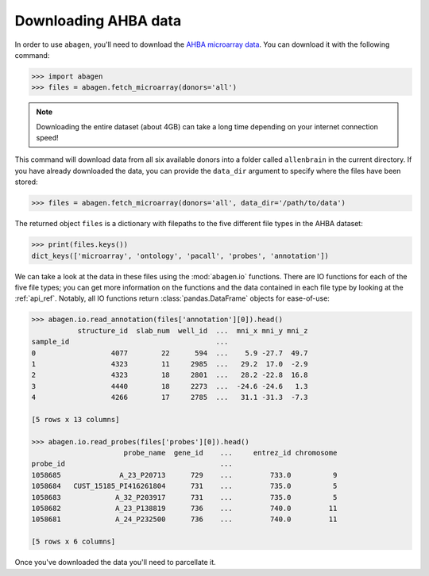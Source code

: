 .. _usage_download:

Downloading AHBA data
=====================

In order to use ``abagen``, you'll need to download the `AHBA microarray data
<https://human.brain-map.org/static/download>`_. You can download it with the
following command:

.. code-block:: python

    >>> import abagen
    >>> files = abagen.fetch_microarray(donors='all')

.. note::

    Downloading the entire dataset (about 4GB) can take a long time depending
    on your internet connection speed!

This command will download data from all six available donors into a folder
called ``allenbrain`` in the current directory. If you have already downloaded
the data, you can provide the ``data_dir`` argument to specify where the files
have been stored:

.. code-block:: python

    >>> files = abagen.fetch_microarray(donors='all', data_dir='/path/to/data')

The returned object ``files`` is a dictionary with filepaths to the five
different file types in the AHBA dataset:

.. code-block:: python

    >>> print(files.keys())
    dict_keys(['microarray', 'ontology', 'pacall', 'probes', 'annotation'])

We can take a look at the data in these files using the :mod:`abagen.io`
functions. There are IO functions for each of the five file types; you can get
more information on the functions and the data contained in each file type
by looking at the :ref:`api_ref`. Notably, all IO functions return
:class:`pandas.DataFrame` objects for ease-of-use:

.. code-block:: python

    >>> abagen.io.read_annotation(files['annotation'][0]).head()
               structure_id  slab_num  well_id  ...  mni_x mni_y mni_z
    sample_id                                   ...
    0                  4077        22      594  ...    5.9 -27.7  49.7
    1                  4323        11     2985  ...   29.2  17.0  -2.9
    2                  4323        18     2801  ...   28.2 -22.8  16.8
    3                  4440        18     2273  ...  -24.6 -24.6   1.3
    4                  4266        17     2785  ...   31.1 -31.3  -7.3

    [5 rows x 13 columns]

    >>> abagen.io.read_probes(files['probes'][0]).head()
                          probe_name  gene_id    ...     entrez_id chromosome
    probe_id                                     ...
    1058685              A_23_P20713      729    ...         733.0          9
    1058684   CUST_15185_PI416261804      731    ...         735.0          5
    1058683             A_32_P203917      731    ...         735.0          5
    1058682             A_23_P138819      736    ...         740.0         11
    1058681             A_24_P232500      736    ...         740.0         11

    [5 rows x 6 columns]

Once you've downloaded the data you'll need to parcellate it.
